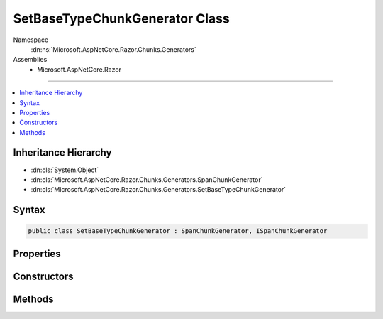 

SetBaseTypeChunkGenerator Class
===============================





Namespace
    :dn:ns:`Microsoft.AspNetCore.Razor.Chunks.Generators`
Assemblies
    * Microsoft.AspNetCore.Razor

----

.. contents::
   :local:



Inheritance Hierarchy
---------------------


* :dn:cls:`System.Object`
* :dn:cls:`Microsoft.AspNetCore.Razor.Chunks.Generators.SpanChunkGenerator`
* :dn:cls:`Microsoft.AspNetCore.Razor.Chunks.Generators.SetBaseTypeChunkGenerator`








Syntax
------

.. code-block:: csharp

    public class SetBaseTypeChunkGenerator : SpanChunkGenerator, ISpanChunkGenerator








.. dn:class:: Microsoft.AspNetCore.Razor.Chunks.Generators.SetBaseTypeChunkGenerator
    :hidden:

.. dn:class:: Microsoft.AspNetCore.Razor.Chunks.Generators.SetBaseTypeChunkGenerator

Properties
----------

.. dn:class:: Microsoft.AspNetCore.Razor.Chunks.Generators.SetBaseTypeChunkGenerator
    :noindex:
    :hidden:

    
    .. dn:property:: Microsoft.AspNetCore.Razor.Chunks.Generators.SetBaseTypeChunkGenerator.BaseType
    
        
        :rtype: System.String
    
        
        .. code-block:: csharp
    
            public string BaseType
            {
                get;
            }
    

Constructors
------------

.. dn:class:: Microsoft.AspNetCore.Razor.Chunks.Generators.SetBaseTypeChunkGenerator
    :noindex:
    :hidden:

    
    .. dn:constructor:: Microsoft.AspNetCore.Razor.Chunks.Generators.SetBaseTypeChunkGenerator.SetBaseTypeChunkGenerator(System.String)
    
        
    
        
        :type baseType: System.String
    
        
        .. code-block:: csharp
    
            public SetBaseTypeChunkGenerator(string baseType)
    

Methods
-------

.. dn:class:: Microsoft.AspNetCore.Razor.Chunks.Generators.SetBaseTypeChunkGenerator
    :noindex:
    :hidden:

    
    .. dn:method:: Microsoft.AspNetCore.Razor.Chunks.Generators.SetBaseTypeChunkGenerator.Equals(System.Object)
    
        
    
        
        :type obj: System.Object
        :rtype: System.Boolean
    
        
        .. code-block:: csharp
    
            public override bool Equals(object obj)
    
    .. dn:method:: Microsoft.AspNetCore.Razor.Chunks.Generators.SetBaseTypeChunkGenerator.GenerateChunk(Microsoft.AspNetCore.Razor.Parser.SyntaxTree.Span, Microsoft.AspNetCore.Razor.Chunks.Generators.ChunkGeneratorContext)
    
        
    
        
        :type target: Microsoft.AspNetCore.Razor.Parser.SyntaxTree.Span
    
        
        :type context: Microsoft.AspNetCore.Razor.Chunks.Generators.ChunkGeneratorContext
    
        
        .. code-block:: csharp
    
            public override void GenerateChunk(Span target, ChunkGeneratorContext context)
    
    .. dn:method:: Microsoft.AspNetCore.Razor.Chunks.Generators.SetBaseTypeChunkGenerator.GetHashCode()
    
        
        :rtype: System.Int32
    
        
        .. code-block:: csharp
    
            public override int GetHashCode()
    
    .. dn:method:: Microsoft.AspNetCore.Razor.Chunks.Generators.SetBaseTypeChunkGenerator.ToString()
    
        
        :rtype: System.String
    
        
        .. code-block:: csharp
    
            public override string ToString()
    

